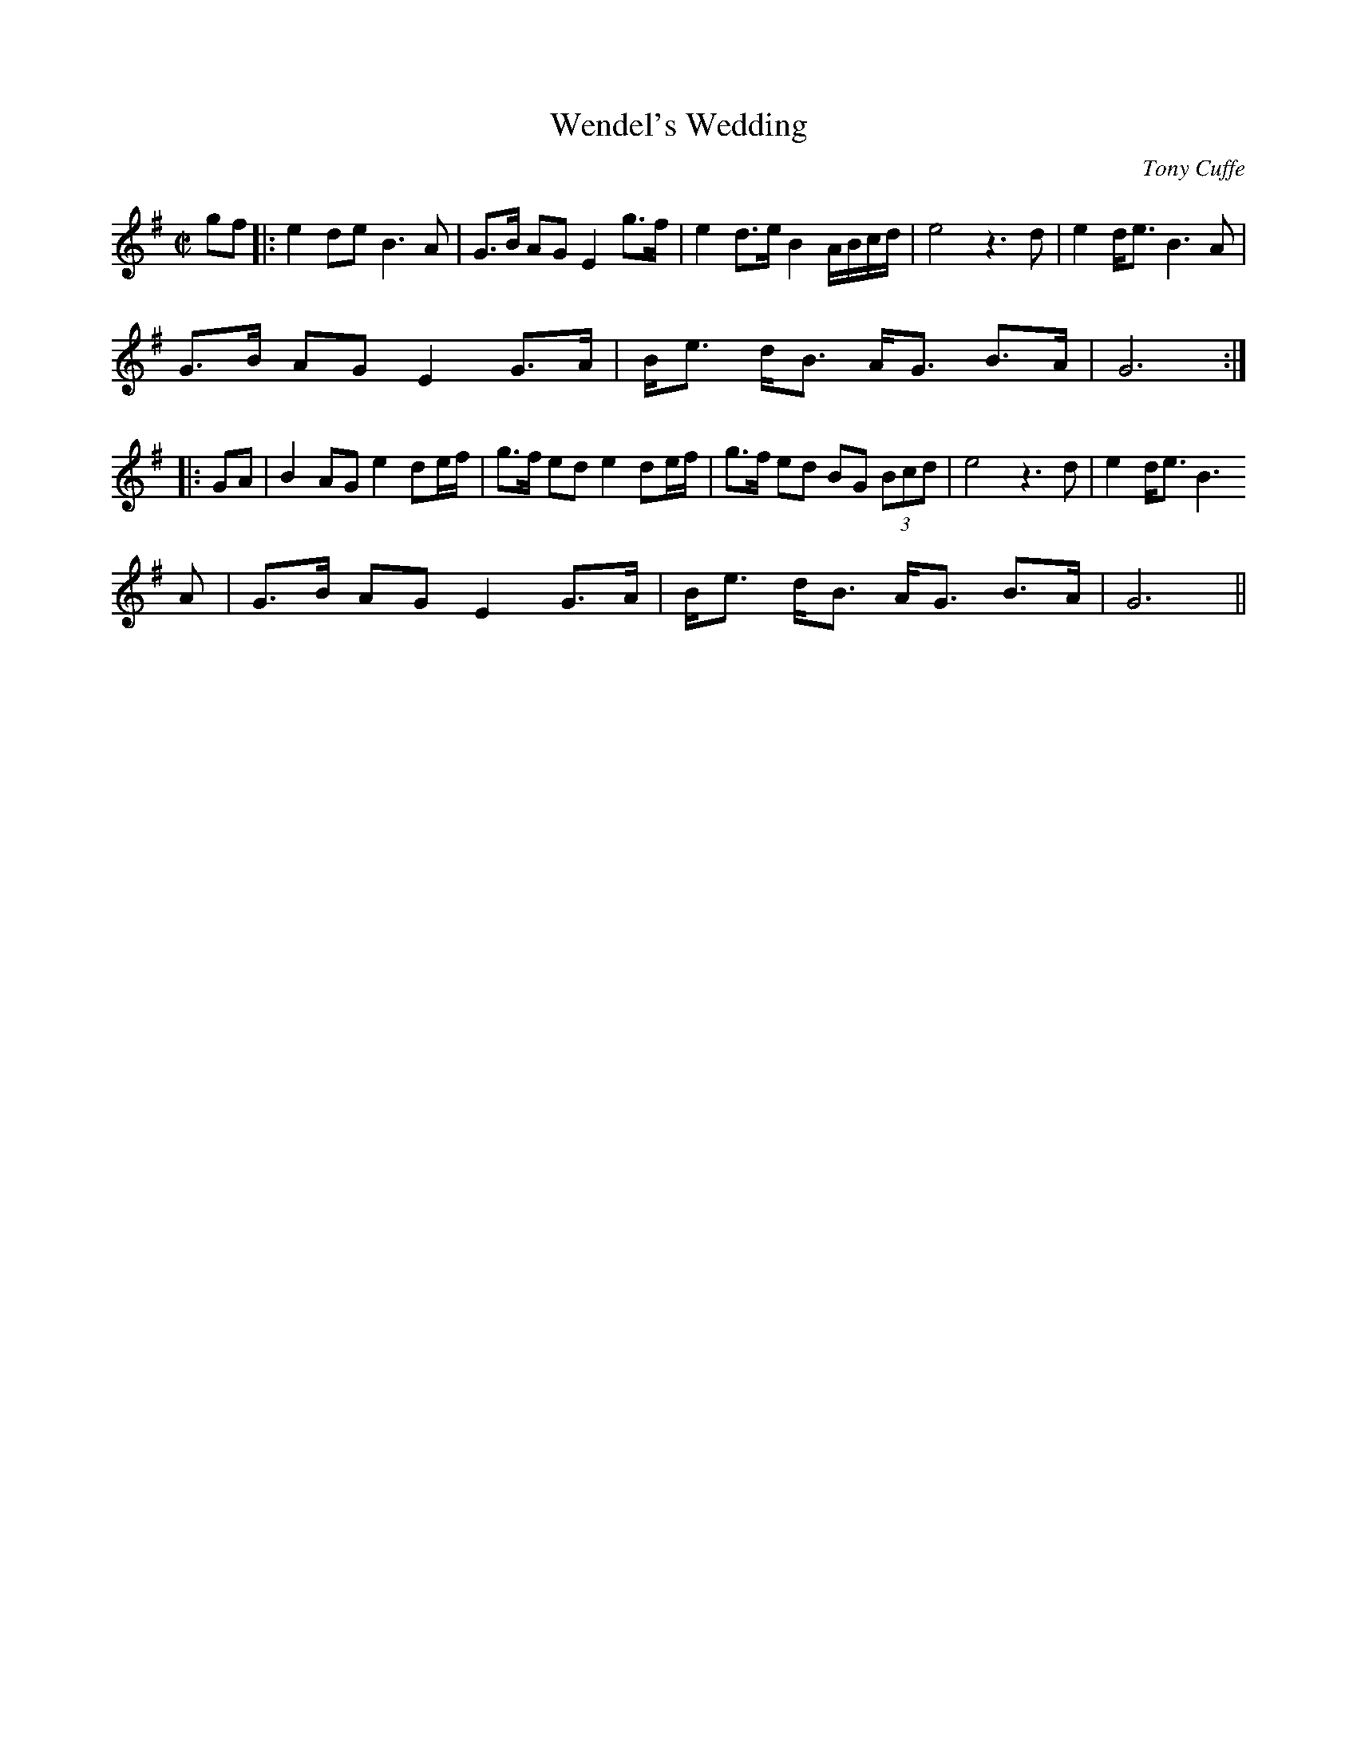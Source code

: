 X:1
T:Wendel's Wedding
M:C|
L:1/8
C:Tony Cuffe
S:Jerry O'Sullivan THE GIFT (Trk 2)
R:Air
Z:Ed Wosik
K:G
gf|:e2 de B3 A| G>B AG E2 g>f| e2 d>e B2 A/B/c/d/| e4 z3 d| e2 d<e B3 A|
G>B AG E2 G>A| B<e d<B A<G B>A| G6:||:
GA|B2 AG e2 de/f/| g>f ed e2 de/f/| g>f ed BG (3Bcd| e4 z3 d| e2 d<e B3
A| G>B AG E2 G>A| B<e d<B A<G B>A| G6||
